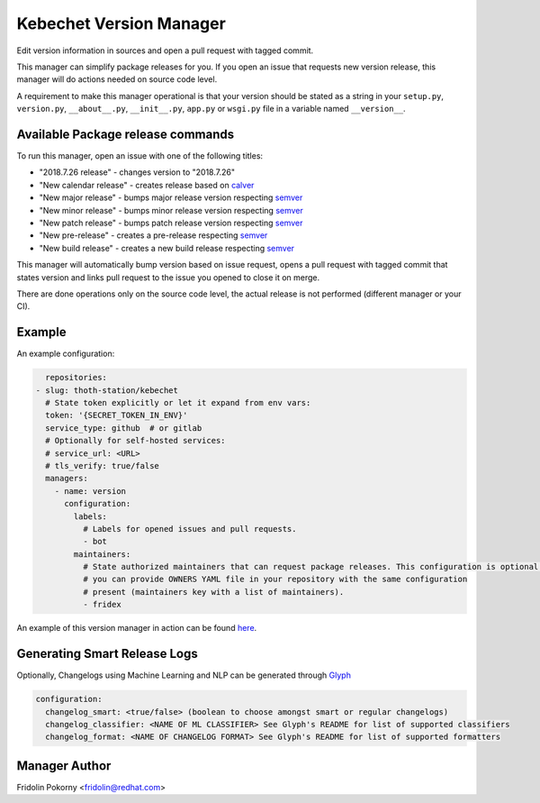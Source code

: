 Kebechet Version Manager
-----------------------

Edit version information in sources and open a pull request with tagged commit.

This manager can simplify package releases for you. If you open an issue that requests new version release, this manager will do actions needed on source code level.

A requirement to make this manager operational is that your version should be stated as a string in your ``setup.py``, ``version.py``, ``__about__.py``, ``__init__.py``, ``app.py`` or ``wsgi.py`` file in a variable named ``__version__``.


Available Package release commands
==================================

To run this manager, open an issue with one of the following titles:

* "2018.7.26 release" - changes version to "2018.7.26"
* "New calendar release" - creates release based on `calver <https://calver.org>`_
* "New major release" - bumps major release version respecting `semver <https://semver.org/>`_
* "New minor release" - bumps minor release version respecting `semver <https://semver.org/>`_
* "New patch release" - bumps patch release version respecting `semver <https://semver.org/>`_
* "New pre-release" - creates a pre-release respecting `semver <https://semver.org/>`_
* "New build release" - creates a new build release respecting `semver <https://semver.org/>`_


This manager will automatically bump version based on issue request, opens a pull request with tagged commit that states
version and links pull request to the issue you opened to close it on merge.

There are done operations only on the source code level, the actual release is not performed (different manager or your CI).

Example
=======

An example configuration:

.. code-block:: yaml

      repositories:
    - slug: thoth-station/kebechet
      # State token explicitly or let it expand from env vars:
      token: '{SECRET_TOKEN_IN_ENV}'
      service_type: github  # or gitlab
      # Optionally for self-hosted services:
      # service_url: <URL>
      # tls_verify: true/false
      managers:
        - name: version
          configuration:
            labels:
              # Labels for opened issues and pull requests.
              - bot
            maintainers:
              # State authorized maintainers that can request package releases. This configuration is optional and
              # you can provide OWNERS YAML file in your repository with the same configuration
              # present (maintainers key with a list of maintainers).
              - fridex

An example of this version manager in action can be found `here <https://github.com/thoth-station/kebechet/issues/98>`_.

Generating Smart Release Logs
=======

Optionally, Changelogs using Machine Learning and NLP can be generated through `Glyph <https://github.com/thoth-station/glyph>`_

.. code-block:: yaml

          configuration:
            changelog_smart: <true/false> (boolean to choose amongst smart or regular changelogs)
            changelog_classifier: <NAME OF ML CLASSIFIER> See Glyph's README for list of supported classifiers
            changelog_format: <NAME OF CHANGELOG FORMAT> See Glyph's README for list of supported formatters

Manager Author
==============

Fridolin Pokorny <fridolin@redhat.com>
